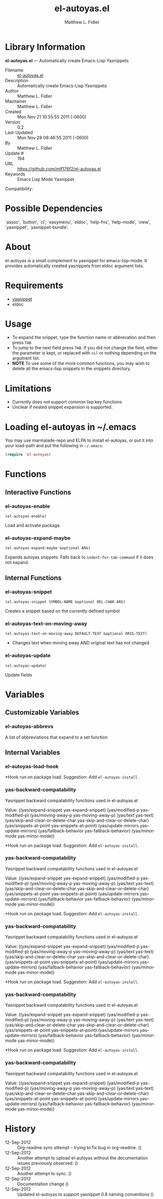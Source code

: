 #+TITLE: el-autoyas.el
#+AUTHOR: Matthew L. Fidler
* Library Information
 *el-autoyas.el* --- Automatically create Emacs-Lisp Yasnippets

 - Filename :: [[file:el-autoyas.el][el-autoyas.el]]
 - Description :: Automatically create Emacs-Lisp Yasnippets
 - Author :: Matthew L. Fidler
 - Maintainer :: Matthew L. Fidler
 - Created :: Mon Nov 21 10:55:55 2011 (-0600)
 - Version :: 0.2
 - Last-Updated :: Mon Nov 28 08:46:55 2011 (-0600)
 -           By :: Matthew L. Fidler
 -     Update # :: 194
 - URL :: https://github.com/mlf176f2/el-autoyas.el
 - Keywords :: Emacs Lisp Mode Yasnippet
Compatibility: 

* Possible Dependencies

  `assoc', `button', `cl', `easymenu', `eldoc', `help-fns',
  `help-mode', `view', `yasnippet', `yasnippet-bundle'.

* About
el-autoyas is a small complement to yasnippet for emacs-lisp-mode.  It
provides automatically created yasnippets from eldoc argument lists.
* Requirements
 - [[https://github.com/capitaomorte/yasnippet][yasnippet]]
 - eldoc
* Usage
 - To expand the snippet, type the function name or abbrevation and
   then press =TAB=
 - To jump to the next field press =TAB=.  If you did not change the
   field, either the parameter is kept, or replaced with =nil= or
   nothing depending on the argument list.
 - *NOTE* To use some of the more common functions, you may wish to
   delete all the emacs-lisp snippets in the snippets directory.
* Limitations
 - Currently does not support common lisp key functions
 - Unclear if nested snippet expansion is supported.
* Loading el-autoyas in ~/.emacs
You may use marmalade-repo and ELPA to install el-autoyas, or put it
into your load-path and put the following in =~/.emacs=:

#+BEGIN_SRC emacs-lisp
    (require 'el-autoyas)
#+END_SRC
* Functions
** Interactive Functions

*** el-autoyas-enable
=(el-autoyas-enable)=

Load and activate package.

*** el-autoyas-expand-maybe
=(el-autoyas-expand-maybe &optional ARG)=

Expands autoyas snippets.  Falls back to
=indent-for-tab-command= if it does not expand.

** Internal Functions

*** el-autoyas-snippet
=(el-autoyas-snippet SYMBOL-NAME &optional DEL-CHAR ARG)=

Creates a snippet based on the currently defined symbol

*** el-autoyas-text-on-moving-away
=(el-autoyas-text-on-moving-away DEFAULT-TEXT &optional ORIG-TEXT)=

 - Changes text when moving away AND original text has not changed

*** el-autoyas-update
=(el-autoyas-update)=

Update fields
* Variables
** Customizable Variables

*** el-autoyas-abbrevs
A list of abbreviations that expand to a set function

** Internal Variables

*** el-autoyas-load-hook
*Hook run on package load.
Suggestion: Add =el-autoyas-install=.

*** yas-backward-compatability
Yasnippet backward compatability functions used in el-autoyas.el

Value: ((yas/expand-snippet yas-expand-snippet)
 (yas/modified-p yas-modified-p)
 (yas/moving-away-p yas-moving-away-p)
 (yas/text yas-text)
 (yas/skip-and-clear-or-delete-char yas-skip-and-clear-or-delete-char)
 (yas/snippets-at-point yas--snippets-at-point)
 (yas/update-mirrors yas--update-mirrors)
 (yas/fallback-behavior yas-fallback-behavior)
 (yas/minor-mode yas-minor-mode))


*Hook run on package load.
Suggestion: Add =el-autoyas-install=.

*** yas-backward-compatability
Yasnippet backward compatability functions used in el-autoyas.el

Value: ((yas/expand-snippet yas-expand-snippet)
 (yas/modified-p yas-modified-p)
 (yas/moving-away-p yas-moving-away-p)
 (yas/text yas-text)
 (yas/skip-and-clear-or-delete-char yas-skip-and-clear-or-delete-char)
 (yas/snippets-at-point yas--snippets-at-point)
 (yas/update-mirrors yas--update-mirrors)
 (yas/fallback-behavior yas-fallback-behavior)
 (yas/minor-mode yas-minor-mode))


*Hook run on package load.
Suggestion: Add =el-autoyas-install=.

*** yas-backward-compatability
Yasnippet backward compatability functions used in el-autoyas.el

Value: ((yas/expand-snippet yas-expand-snippet)
 (yas/modified-p yas-modified-p)
 (yas/moving-away-p yas-moving-away-p)
 (yas/text yas-text)
 (yas/skip-and-clear-or-delete-char yas-skip-and-clear-or-delete-char)
 (yas/snippets-at-point yas--snippets-at-point)
 (yas/update-mirrors yas--update-mirrors)
 (yas/fallback-behavior yas-fallback-behavior)
 (yas/minor-mode yas-minor-mode))


*Hook run on package load.
Suggestion: Add =el-autoyas-install=.

*** yas-backward-compatability
Yasnippet backward compatability functions used in el-autoyas.el

Value: ((yas/expand-snippet yas-expand-snippet)
(yas/modified-p yas-modified-p)
(yas/moving-away-p yas-moving-away-p)
(yas/text yas-text)
(yas/skip-and-clear-or-delete-char yas-skip-and-clear-or-delete-char)
(yas/snippets-at-point yas--snippets-at-point)
(yas/update-mirrors yas--update-mirrors)
(yas/fallback-behavior yas-fallback-behavior)
(yas/minor-mode yas-minor-mode))


*Hook run on package load.
Suggestion: Add =el-autoyas-install=.

*** yas-backward-compatability
Yasnippet backward compatability functions used in el-autoyas.el

Value: ((yas/expand-snippet yas-expand-snippet)
(yas/modified-p yas-modified-p)
(yas/moving-away-p yas-moving-away-p)
(yas/text yas-text)
(yas/skip-and-clear-or-delete-char yas-skip-and-clear-or-delete-char)
(yas/snippets-at-point yas--snippets-at-point)
(yas/update-mirrors yas--update-mirrors)
(yas/fallback-behavior yas-fallback-behavior)
(yas/minor-mode yas-minor-mode))


* History

 - 12-Sep-2012 ::  Org-readme sync attempt -- trying to fix bug in org-readme. ()
 - 12-Sep-2012 ::  Another attempt to upload el-autoyas without the documentation issues previously observed. ()
 - 12-Sep-2012 ::  Another attempt to sync. ()
 - 12-Sep-2012 ::  Documentation change ()
 - 12-Sep-2012 ::  Updated el-autoyas to support yasnippet 0.8 naming conventions  ()
